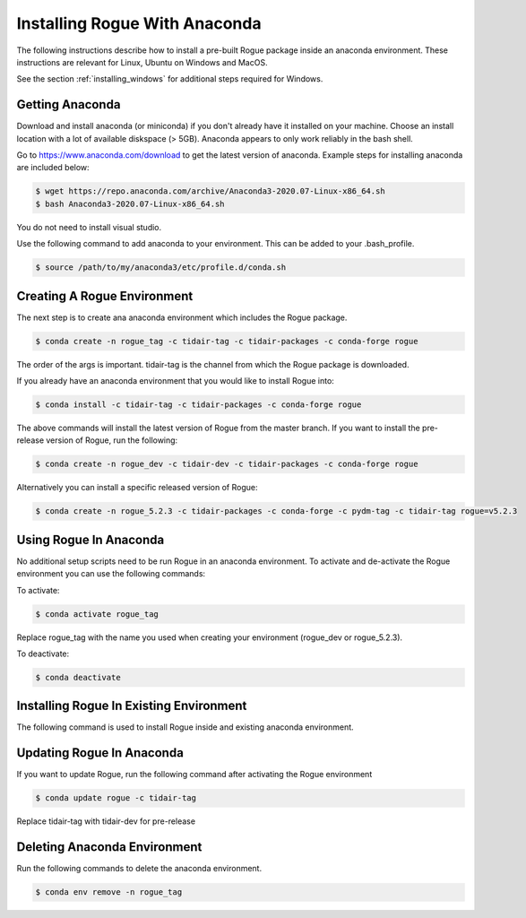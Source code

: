 .. _installing_anaconda:

==============================
Installing Rogue With Anaconda
==============================

The following instructions describe how to install a pre-built Rogue package inside an anaconda environment. These instructions are relevant for Linux, Ubuntu on Windows and MacOS.

See the section :ref:`installing_windows` for additional steps required for Windows.

Getting Anaconda
================

Download and install anaconda (or miniconda) if you don't already have it installed on your machine. Choose an install location with a lot of available diskspace (> 5GB). Anaconda appears to only work reliably in the bash shell.

Go to https://www.anaconda.com/download to get the latest version of anaconda. Example steps for installing anaconda are included below:

.. code::

   $ wget https://repo.anaconda.com/archive/Anaconda3-2020.07-Linux-x86_64.sh
   $ bash Anaconda3-2020.07-Linux-x86_64.sh

You do not need to install visual studio.

Use the following command to add anaconda to your environment. This can be added to your .bash_profile.

.. code::

   $ source /path/to/my/anaconda3/etc/profile.d/conda.sh

Creating A Rogue Environment
============================

The next step is to create ana anaconda environment which includes the Rogue package.

.. code::

   $ conda create -n rogue_tag -c tidair-tag -c tidair-packages -c conda-forge rogue

The order of the args is important. tidair-tag is the channel from which the Rogue package is downloaded.

If you already have an anaconda environment that you would like to install Rogue into:

.. code::

   $ conda install -c tidair-tag -c tidair-packages -c conda-forge rogue

The above commands will install the latest version of Rogue from the master branch. If you want to install the pre-release version of Rogue, run the following:

.. code::

   $ conda create -n rogue_dev -c tidair-dev -c tidair-packages -c conda-forge rogue

Alternatively you can install a specific released version of Rogue:

.. code::

   $ conda create -n rogue_5.2.3 -c tidair-packages -c conda-forge -c pydm-tag -c tidair-tag rogue=v5.2.3

Using Rogue In Anaconda
=======================

No additional setup scripts need to be run Rogue in an anaconda environment. To activate and de-activate the Rogue environment you can use the following commands:

To activate:

.. code::

   $ conda activate rogue_tag

Replace rogue_tag with the name you used when creating your environment (rogue_dev or rogue_5.2.3).


To deactivate:

.. code::

   $ conda deactivate

Installing Rogue In Existing Environment
========================================

The following command is used to install Rogue inside and existing anaconda environment.


Updating Rogue In Anaconda
==========================

If you want to update Rogue, run the following command after activating the Rogue environment

.. code::

   $ conda update rogue -c tidair-tag

Replace tidair-tag with tidair-dev for pre-release

Deleting Anaconda Environment
=============================

Run the following commands to delete the anaconda environment.

.. code::

   $ conda env remove -n rogue_tag

